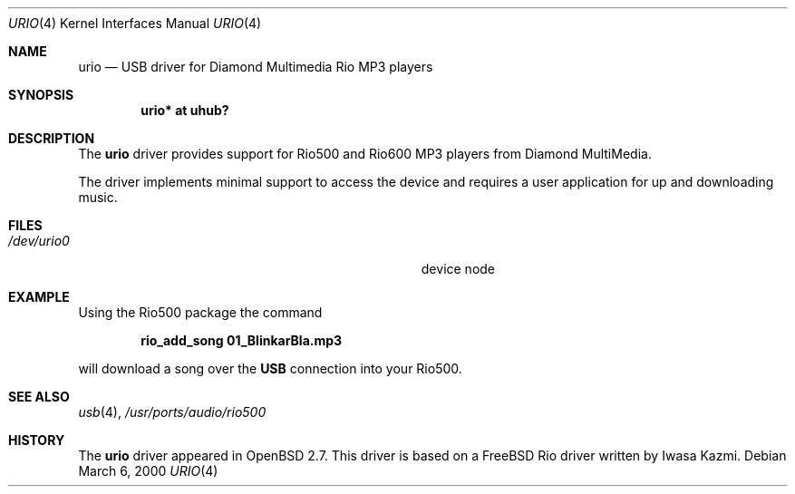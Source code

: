 .\" $OpenBSD: src/share/man/man4/urio.4,v 1.6 2000/10/26 01:27:55 aaron Exp $
.\" $NetBSD: urio.4,v 1.1 2000/04/14 14:48:29 augustss Exp $
.\"
.\" Copyright (c) 2000 The NetBSD Foundation, Inc.
.\" All rights reserved.
.\"
.\" This code is derived from software contributed to The NetBSD Foundation
.\" by Lennart Augustsson.
.\"
.\" Redistribution and use in source and binary forms, with or without
.\" modification, are permitted provided that the following conditions
.\" are met:
.\" 1. Redistributions of source code must retain the above copyright
.\"    notice, this list of conditions and the following disclaimer.
.\" 2. Redistributions in binary form must reproduce the above copyright
.\"    notice, this list of conditions and the following disclaimer in the
.\"    documentation and/or other materials provided with the distribution.
.\" 3. All advertising materials mentioning features or use of this software
.\"    must display the following acknowledgement:
.\"        This product includes software developed by the NetBSD
.\"        Foundation, Inc. and its contributors.
.\" 4. Neither the name of The NetBSD Foundation nor the names of its
.\"    contributors may be used to endorse or promote products derived
.\"    from this software without specific prior written permission.
.\"
.\" THIS SOFTWARE IS PROVIDED BY THE NETBSD FOUNDATION, INC. AND CONTRIBUTORS
.\" ``AS IS'' AND ANY EXPRESS OR IMPLIED WARRANTIES, INCLUDING, BUT NOT LIMITED
.\" TO, THE IMPLIED WARRANTIES OF MERCHANTABILITY AND FITNESS FOR A PARTICULAR
.\" PURPOSE ARE DISCLAIMED.  IN NO EVENT SHALL THE FOUNDATION OR CONTRIBUTORS
.\" BE LIABLE FOR ANY DIRECT, INDIRECT, INCIDENTAL, SPECIAL, EXEMPLARY, OR
.\" CONSEQUENTIAL DAMAGES (INCLUDING, BUT NOT LIMITED TO, PROCUREMENT OF
.\" SUBSTITUTE GOODS OR SERVICES; LOSS OF USE, DATA, OR PROFITS; OR BUSINESS
.\" INTERRUPTION) HOWEVER CAUSED AND ON ANY THEORY OF LIABILITY, WHETHER IN
.\" CONTRACT, STRICT LIABILITY, OR TORT (INCLUDING NEGLIGENCE OR OTHERWISE)
.\" ARISING IN ANY WAY OUT OF THE USE OF THIS SOFTWARE, EVEN IF ADVISED OF THE
.\" POSSIBILITY OF SUCH DAMAGE.
.\"
.Dd March 6, 2000
.Dt URIO 4
.Os
.Sh NAME
.Nm urio
.Nd USB driver for Diamond Multimedia Rio MP3 players
.Sh SYNOPSIS
.Cd "urio* at uhub?"
.Pp
.Sh DESCRIPTION
The
.Nm
driver provides support for Rio500 and Rio600 MP3 players from
Diamond MultiMedia.
.Pp
The driver implements minimal support to access the device and requires
a user application for up and downloading music.
.Sh FILES
.Bl -tag -width Pa /dev/urio0 -compact
.It Pa /dev/urio0
device node
.El
.Sh EXAMPLE
Using the Rio500 package the command
.Pp
.Dl rio_add_song 01_BlinkarBla.mp3
.Pp
will download a song over the
.Nm USB
connection into your Rio500.
.Sh SEE ALSO
.Xr usb 4 ,
.Xr /usr/ports/audio/rio500
.Sh HISTORY
The
.Nm
driver
appeared in
.Ox 2.7 .
This driver is based on a FreeBSD Rio driver written by Iwasa Kazmi.
